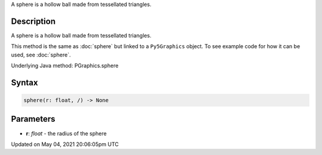 .. title: Py5Graphics.sphere()
.. slug: py5graphics_sphere
.. date: 2021-05-04 20:06:05 UTC+00:00
.. tags:
.. category:
.. link:
.. description: py5 Py5Graphics.sphere() documentation
.. type: text

A sphere is a hollow ball made from tessellated triangles.

Description
===========

A sphere is a hollow ball made from tessellated triangles.

This method is the same as :doc:`sphere` but linked to a ``Py5Graphics`` object. To see example code for how it can be used, see :doc:`sphere`.

Underlying Java method: PGraphics.sphere

Syntax
======

.. code:: python

    sphere(r: float, /) -> None

Parameters
==========

* **r**: `float` - the radius of the sphere


Updated on May 04, 2021 20:06:05pm UTC


